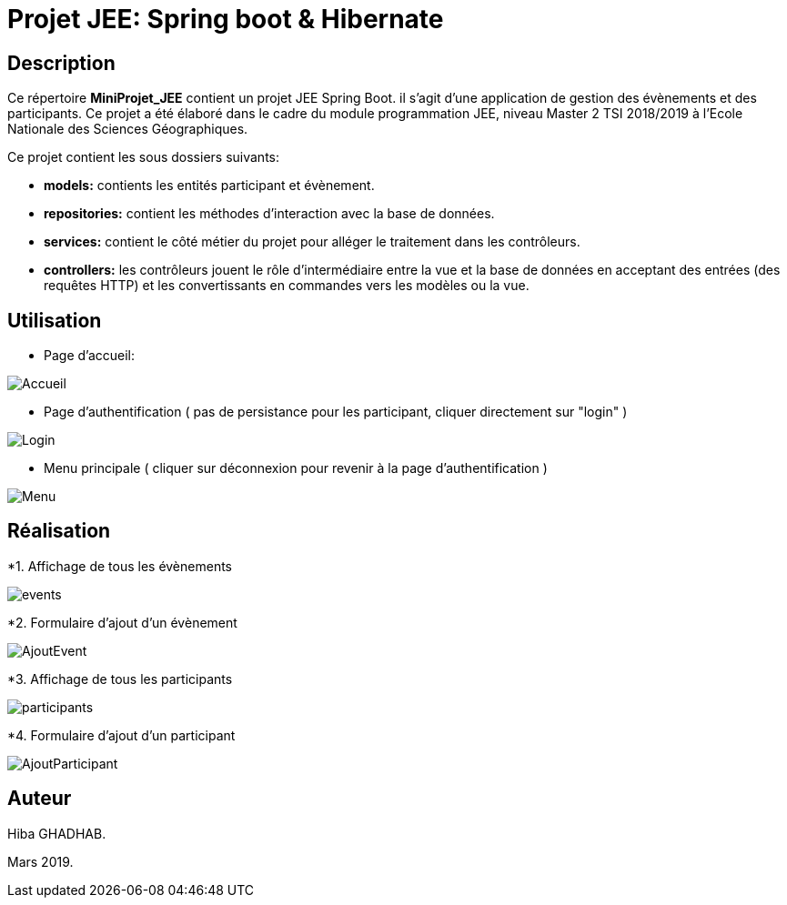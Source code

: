 
= Projet JEE: Spring boot & Hibernate

== Description

Ce répertoire *MiniProjet_JEE* contient un projet JEE Spring Boot. il s'agit d'une application de gestion des évènements et des participants.
Ce projet a été élaboré dans le cadre du module programmation JEE, niveau Master 2 TSI 2018/2019 à l'Ecole Nationale des Sciences Géographiques.


Ce projet contient les sous dossiers suivants:

- *models:* contients les entités participant et évènement.

- *repositories:* contient les méthodes d'interaction avec la base de données.

- *services:* contient le côté métier du projet pour alléger le traitement dans les contrôleurs.

- *controllers:* les contrôleurs jouent le rôle d'intermédiaire entre la vue et la base de données en
acceptant des entrées (des requêtes HTTP) et les convertissants en commandes vers les modèles ou la vue.

== Utilisation

- Page d'accueil:

image::https://raw.githubusercontent.com/HibaGhadhab/MiniProjet_JEE/master/CaptureEcran/Accueil.png[]


- Page d'authentification ( pas de persistance pour les participant, cliquer directement sur "login" )

image::https://raw.githubusercontent.com/HibaGhadhab/MiniProjet_JEE/master/CaptureEcran/Login.png[]


- Menu principale ( cliquer sur déconnexion pour revenir à la page d'authentification )

image::https://raw.githubusercontent.com/HibaGhadhab/MiniProjet_JEE/master/CaptureEcran/Menu.png[]



== Réalisation

*1. Affichage de tous les évènements

image::https://raw.githubusercontent.com/HibaGhadhab/MiniProjet_JEE/master/CaptureEcran/events.png[]

*2. Formulaire d'ajout d'un évènement

image::https://raw.githubusercontent.com/HibaGhadhab/MiniProjet_JEE/master/CaptureEcran/AjoutEvent.png[]


*3. Affichage de tous les participants

image::https://raw.githubusercontent.com/HibaGhadhab/MiniProjet_JEE/master/CaptureEcran/participants.png[]

*4. Formulaire d'ajout d'un participant

image::https://raw.githubusercontent.com/HibaGhadhab/MiniProjet_JEE/master/CaptureEcran/AjoutParticipant.png[]




== Auteur
Hiba GHADHAB.

Mars 2019.



